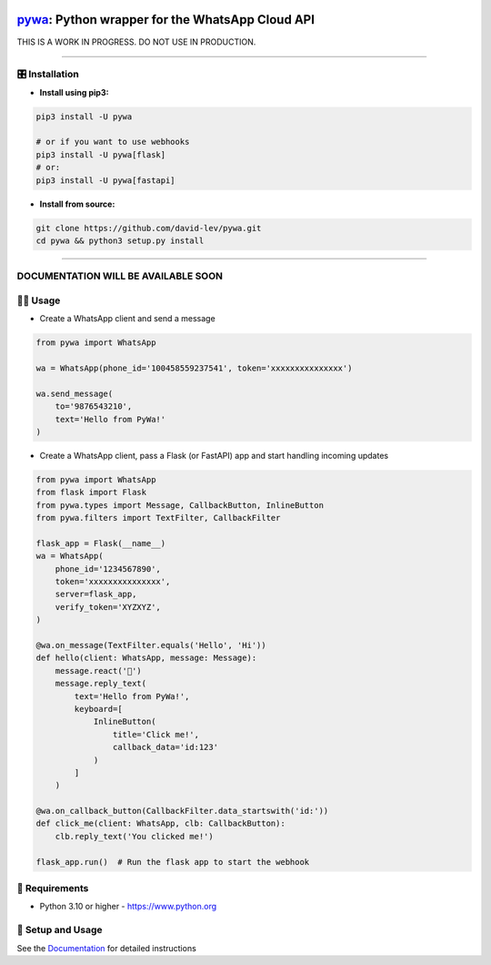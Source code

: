 .. image:: https://i.imgur.com/hbGP0rW.png
  :width: 200
  :alt: PyWa Logo
.. end-logo

`pywa <https://github.com/david-lev/pywa>`_: Python wrapper for the WhatsApp Cloud API
######################################################################################

THIS IS A WORK IN PROGRESS. DO NOT USE IN PRODUCTION.


.. image:: https://img.shields.io/pypi/dm/pywa?style=flat-square
    :alt: PyPI Downloads
    :target: https://pypi.org/project/pywa/

.. image:: https://badge.fury.io/py/pywa.svg
    :alt: PyPI Version
    :target: https://badge.fury.io/py/pywa

.. image:: https://www.codefactor.io/repository/github/david-lev/pywa/badge/master
   :target: https://www.codefactor.io/repository/github/david-lev/pywa/overview/master
   :alt: CodeFactor

.. image:: https://readthedocs.org/projects/pywa/badge/?version=latest&style=flat-square
   :target: https://pywa.readthedocs.io
   :alt: Docs

.. image:: https://badges.aleen42.com/src/telegram.svg
   :target: https://t.me/py_wa
   :alt: Telegram

________________________



🎛 Installation
--------------
.. installation

- **Install using pip3:**

.. code-block:: bash

    pip3 install -U pywa

    # or if you want to use webhooks
    pip3 install -U pywa[flask]
    # or:
    pip3 install -U pywa[fastapi]

- **Install from source:**

.. code-block:: bash

    git clone https://github.com/david-lev/pywa.git
    cd pywa && python3 setup.py install

.. end-installation

----------------------------------------

**DOCUMENTATION WILL BE AVAILABLE SOON**
----------------------------------------

👨‍💻 **Usage**
----------------

- Create a WhatsApp client and send a message


.. code-block:: python

    from pywa import WhatsApp

    wa = WhatsApp(phone_id='100458559237541', token='xxxxxxxxxxxxxxx')

    wa.send_message(
        to='9876543210',
        text='Hello from PyWa!'
    )

- Create a WhatsApp client, pass a Flask (or FastAPI) app and start handling incoming updates

.. code-block:: python

    from pywa import WhatsApp
    from flask import Flask
    from pywa.types import Message, CallbackButton, InlineButton
    from pywa.filters import TextFilter, CallbackFilter

    flask_app = Flask(__name__)
    wa = WhatsApp(
        phone_id='1234567890',
        token='xxxxxxxxxxxxxxx',
        server=flask_app,
        verify_token='XYZXYZ',
    )

    @wa.on_message(TextFilter.equals('Hello', 'Hi'))
    def hello(client: WhatsApp, message: Message):
        message.react('👋')
        message.reply_text(
            text='Hello from PyWa!',
            keyboard=[
                InlineButton(
                    title='Click me!',
                    callback_data='id:123'
                )
            ]
        )

    @wa.on_callback_button(CallbackFilter.data_startswith('id:'))
    def click_me(client: WhatsApp, clb: CallbackButton):
        clb.reply_text('You clicked me!')

    flask_app.run()  # Run the flask app to start the webhook


💾 **Requirements**
--------------------

- Python 3.10 or higher - https://www.python.org

📖 **Setup and Usage**
-----------------------

See the `Documentation <https://pywa.readthedocs.io/>`_ for detailed instructions

.. end-readme